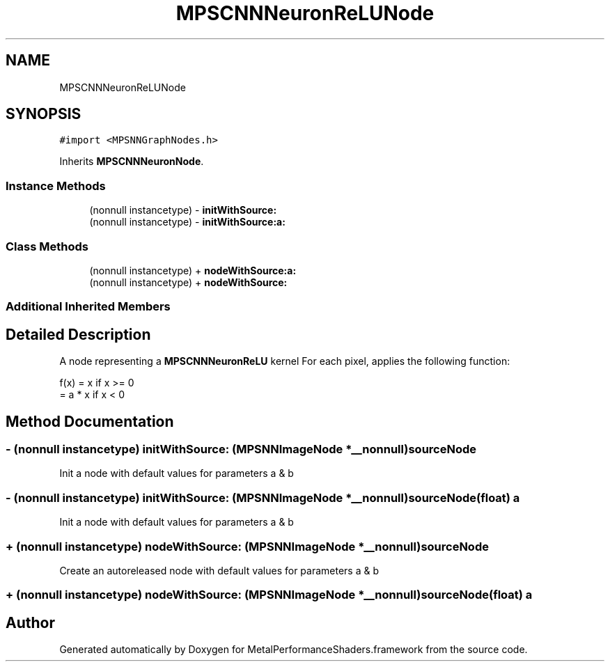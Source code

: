 .TH "MPSCNNNeuronReLUNode" 3 "Thu Jul 13 2017" "Version MetalPerformanceShaders-87.2" "MetalPerformanceShaders.framework" \" -*- nroff -*-
.ad l
.nh
.SH NAME
MPSCNNNeuronReLUNode
.SH SYNOPSIS
.br
.PP
.PP
\fC#import <MPSNNGraphNodes\&.h>\fP
.PP
Inherits \fBMPSCNNNeuronNode\fP\&.
.SS "Instance Methods"

.in +1c
.ti -1c
.RI "(nonnull instancetype) \- \fBinitWithSource:\fP"
.br
.ti -1c
.RI "(nonnull instancetype) \- \fBinitWithSource:a:\fP"
.br
.in -1c
.SS "Class Methods"

.in +1c
.ti -1c
.RI "(nonnull instancetype) + \fBnodeWithSource:a:\fP"
.br
.ti -1c
.RI "(nonnull instancetype) + \fBnodeWithSource:\fP"
.br
.in -1c
.SS "Additional Inherited Members"
.SH "Detailed Description"
.PP 
A node representing a \fBMPSCNNNeuronReLU\fP kernel  For each pixel, applies the following function: 
.PP
.nf
f(x) = x            if x >= 0
     = a * x        if x < 0

.fi
.PP
 
.SH "Method Documentation"
.PP 
.SS "\- (nonnull instancetype) initWithSource: (\fBMPSNNImageNode\fP *__nonnull) sourceNode"
Init a node with default values for parameters a & b 
.SS "\- (nonnull instancetype) \fBinitWithSource:\fP (\fBMPSNNImageNode\fP *__nonnull) sourceNode(float) a"
Init a node with default values for parameters a & b 
.SS "+ (nonnull instancetype) nodeWithSource: (\fBMPSNNImageNode\fP *__nonnull) sourceNode"
Create an autoreleased node with default values for parameters a & b 
.SS "+ (nonnull instancetype) \fBnodeWithSource:\fP (\fBMPSNNImageNode\fP *__nonnull) sourceNode(float) a"


.SH "Author"
.PP 
Generated automatically by Doxygen for MetalPerformanceShaders\&.framework from the source code\&.
